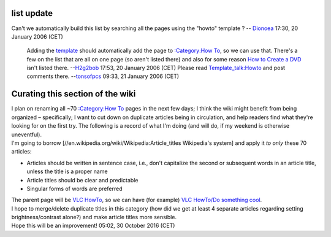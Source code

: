 list update
-----------

Can't we automatically build this list by searching all the pages using the "howto" template ? -- `Dionoea <User:Dionoea>`__ 17:30, 20 January 2006 (CET)

   Adding the `template <Template:howto>`__ should automatically add the page to `:Category:How To <:Category:How_To>`__, so we can use that. There's a few on the list that are all on one page (so aren't listed there) and also for some reason `How to Create a DVD <How_to_Create_a_DVD>`__ isn't listed there. --`H2g2bob <User:H2g2bob>`__ 17:53, 20 January 2006 (CET)
   Please read `Template_talk:Howto <Template_talk:Howto>`__ and post comments there. --`tonsofpcs <User:Tonsofpcs>`__ 09:33, 21 January 2006 (CET)

Curating this section of the wiki
---------------------------------

| I plan on renaming all ~70 `:Category:How To <:Category:How_To>`__ pages in the next few days; I think the wiki might benefit from being organized – specifically; I want to cut down on duplicate articles being in circulation, and help readers find what they're looking for on the first try. The following is a record of what I'm doing (and will do, if my weekend is otherwise uneventful).
| I'm going to borrow [//en.wikipedia.org/wiki/Wikipedia:Article_titles Wikipedia's system] and apply it *to only* these 70 articles:

-  Articles should be written in sentence case, i.e., don't capitalize the second or subsequent words in an article title, unless the title is a proper name
-  Article titles should be clear and predictable
-  Singular forms of words are preferred

| The parent page will be `VLC HowTo <VLC_HowTo>`__, so we can have (for example) `VLC HowTo/Do something cool <VLC_HowTo/Do_something_cool>`__.
| I hope to merge/delete duplicate titles in this category (how did we get at least 4 separate articles regarding setting brightness/contrast alone?) and make article titles more sensible.
| Hope this will be an improvement! 05:02, 30 October 2016 (CET)
